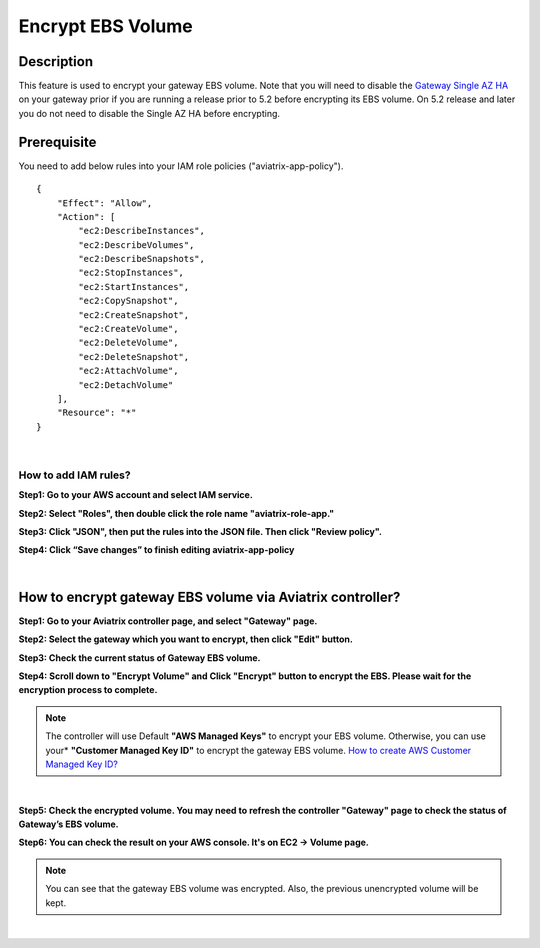 .. meta::
   :description: Encrypt EBS Volume
   :keywords: encrypt, ebs, volume, gateway


############################
Encrypt EBS Volume 
############################


Description 
------------

This feature is used to encrypt your gateway EBS volume. Note that you will need to disable the `Gateway Single AZ HA  <https://docs.aviatrix.com/HowTos/gateway.html#gateway-single-az-ha>`_ on your gateway prior if you are running a release prior to 5.2 before encrypting its EBS volume. On 5.2 release and later you do not need to disable the Single AZ HA before encrypting.


Prerequisite
--------------

You need to add below rules into your IAM role policies ("aviatrix-app-policy"). 

::

        { 
            "Effect": "Allow", 
            "Action": [ 
                "ec2:DescribeInstances",
                "ec2:DescribeVolumes",
                "ec2:DescribeSnapshots",
                "ec2:StopInstances",
                "ec2:StartInstances",
                "ec2:CopySnapshot",
                "ec2:CreateSnapshot",
                "ec2:CreateVolume",
                "ec2:DeleteVolume",
                "ec2:DeleteSnapshot",
                "ec2:AttachVolume",
                "ec2:DetachVolume"
            ],
            "Resource": "*"
        }
 
|

How to add IAM rules? 
^^^^^^^^^^^^^^^^^^^^^^

**Step1: Go to your AWS account and select IAM service.** 

|image_1_IAMRolesClickAviatrixroleapp|


**Step2: Select "Roles", then double click the role name "aviatrix-role-app."** 

|image_2_selectAviatrixAppPolicyEnditPolicy|


**Step3:  Click "JSON", then put the rules into the JSON file.  Then click "Review policy".**

|image_3_selectJSONAddRulesClickReviewPolicy|

**Step4: Click “Save changes” to finish editing aviatrix-app-policy**

|image_4_saveChanges|

|

How to encrypt gateway EBS volume via Aviatrix controller?  
-----------------------------------------------------------

**Step1: Go to your Aviatrix controller page, and select "Gateway" page.**


**Step2: Select the gateway which you want to encrypt, then click "Edit" button.**

|image_11_selectGwEdit|


**Step3: Check the current status of Gateway EBS volume.**

|image_12_checkStatus|

**Step4: Scroll down to "Encrypt Volume" and Click "Encrypt" button to encrypt the EBS. Please wait for the encryption process to complete.** 

|image_13_scrollDownToEncryptVolume|


.. note::
   The controller will use Default **"AWS Managed Keys"** to encrypt your EBS volume. Otherwise, you can use your* **"Customer Managed Key ID"** to encrypt the gateway EBS volume. `How to create AWS Customer Managed Key ID?  <http://docs.aws.amazon.com/kms/latest/developerguide/create-keys.html#create-keys-api>`_

|

**Step5: Check the encrypted volume. You may need to refresh the controller "Gateway" page to check the status of Gateway’s EBS volume.**

|image_14_checkEncryptResult|

**Step6: You can check the result on your AWS console. It's on EC2 -> Volume page.**

|image_15_checkEncryptResultOnAws|

.. note::
   You can see that the gateway EBS volume was encrypted. Also, the previous unencrypted volume will be kept.

|

.. |image_1_IAMRolesClickAviatrixroleapp| image:: Encrypt_Volume_media/image_1_IAMRolesClickAviatrixroleapp.PNG
.. |image_2_selectAviatrixAppPolicyEnditPolicy| image:: Encrypt_Volume_media/image_2_selectAviatrixAppPolicyEnditPolicy.PNG
.. |image_3_selectJSONAddRulesClickReviewPolicy| image:: Encrypt_Volume_media/image_3_selectJSONAddRulesClickReviewPolicy.PNG
.. |image_4_saveChanges| image:: Encrypt_Volume_media/image_4_saveChanges.PNG

.. |image_11_selectGwEdit| image:: Encrypt_Volume_media/image_11_selectGwEdit.PNG
.. |image_12_checkStatus| image:: Encrypt_Volume_media/image_12_checkStatus.PNG
.. |image_13_scrollDownToEncryptVolume| image:: Encrypt_Volume_media/image_13_scrollDownToEncryptVolume.PNG
.. |image_14_checkEncryptResult| image:: Encrypt_Volume_media/image_14_checkEncryptResult.PNG
.. |image_15_checkEncryptResultOnAws| image:: Encrypt_Volume_media/image_15_checkEncryptResultOnAws.PNG

.. disqus::
